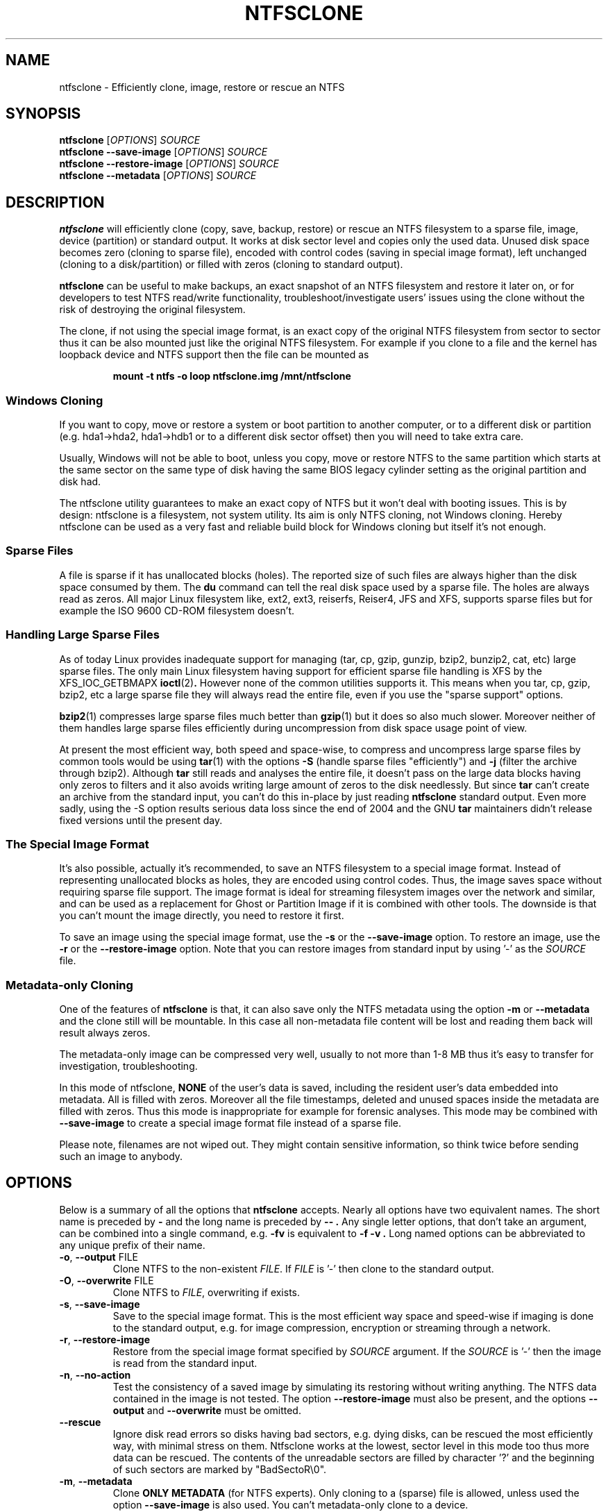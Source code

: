 .\" Copyright (c) 2003\-2005 Richard Russon.
.\" Copyright (c) 2003\-2006 Szabolcs Szakacsits.
.\" Copyright (c) 2004 Per Olofsson.
.\" This file may be copied under the terms of the GNU Public License.
.\"
.TH NTFSCLONE 8 "February 2006" "ntfs-3g 2014.2.15"
.SH NAME
ntfsclone \- Efficiently clone, image, restore or rescue an NTFS
.SH SYNOPSIS
.B ntfsclone
[\fIOPTIONS\fR]
.I SOURCE
.br
.B ntfsclone \-\-save\-image
[\fIOPTIONS\fR]
.I SOURCE
.br
.B ntfsclone \-\-restore\-image
[\fIOPTIONS\fR]
.I SOURCE
.br
.B ntfsclone \-\-metadata
[\fIOPTIONS\fR]
.I SOURCE
.SH DESCRIPTION
.B ntfsclone
will efficiently clone (copy, save, backup, restore) or rescue an NTFS
filesystem to a sparse file, image, device (partition) or standard output.
It works at disk sector level and
copies only the used data. Unused disk space becomes zero (cloning to
sparse file), encoded with control codes (saving in special image format),
left unchanged (cloning to a disk/partition) or
filled with zeros (cloning to standard output).

.B ntfsclone
can be useful to make backups, an exact snapshot of an NTFS filesystem
and restore it later on, or for developers to test NTFS read/write
functionality, troubleshoot/investigate users' issues using the clone
without the risk of destroying the original filesystem.

The clone, if not using the special image format, is an exact copy of the
original NTFS filesystem from sector to sector thus it can be also mounted
just like the original NTFS filesystem.
For example if you clone to a file and the kernel has loopback device and
NTFS support then the file can be mounted as
.RS
.sp
.B   mount \-t ntfs \-o loop ntfsclone.img /mnt/ntfsclone
.sp
.RE
.SS Windows Cloning
If you want to copy, move or restore a system or boot partition to another 
computer, or to a different disk or partition (e.g. hda1\->hda2, hda1\->hdb1
or to a different disk sector offset) then you will need to take extra care.

Usually, Windows will not be able to boot, unless you copy, move or restore 
NTFS to the same partition which starts at the same sector on the same type 
of disk having the same BIOS legacy cylinder setting as the original 
partition and disk had.

The ntfsclone utility guarantees to make an exact copy of NTFS but it 
won't deal with booting issues. This is by design: ntfsclone is a 
filesystem, not system utility. Its aim is only NTFS cloning, not Windows 
cloning. Hereby ntfsclone can be used as a very fast and reliable 
build block for Windows cloning but itself it's not enough.
.SS Sparse Files
A file is sparse if it has unallocated blocks (holes). The reported size of
such files are always higher than the disk space consumed by them.  The
.BR du
command can tell the real disk space used by a sparse file.
The holes are always read as zeros. All major Linux filesystem like,
ext2, ext3, reiserfs, Reiser4, JFS and XFS, supports
sparse files but for example the ISO 9600 CD\-ROM filesystem doesn't.
.SS Handling Large Sparse Files
As of today Linux provides inadequate support for managing (tar,
cp, gzip, gunzip, bzip2, bunzip2, cat, etc) large sparse files.
The only main Linux filesystem
having support for efficient sparse file handling is XFS by the
XFS_IOC_GETBMAPX
.BR ioctl (2) .
However none of the common utilities supports it.
This means when you tar, cp, gzip, bzip2, etc a large sparse file
they will always read the entire file, even if you use the "sparse support"
options.

.BR bzip2 (1)
compresses large sparse files much better than
.BR gzip (1)
but it does so
also much slower. Moreover neither of them handles large sparse
files efficiently during uncompression from disk space usage point
of view.

At present the most efficient way, both speed and space\-wise, to
compress and uncompress large sparse files by common tools
would be using
.BR tar (1)
with the options
.B \-S
(handle sparse files "efficiently") and
.B \-j
(filter the archive through bzip2). Although
.BR tar
still reads and analyses the entire file, it doesn't pass on the
large data blocks having only zeros to filters and it also avoids
writing large amount of zeros to the disk needlessly. But since
.BR tar
can't create an archive from the standard input, you can't do this
in\-place by just reading
.BR ntfsclone
standard output. Even more sadly, using the \-S option results 
serious data loss since the end of 2004 and the GNU
.BR tar
maintainers didn't release fixed versions until the present day.
.SS The Special Image Format
It's also possible, actually it's recommended, to save an NTFS filesystem
to a special image format.
Instead of representing unallocated blocks as holes, they are
encoded using control codes. Thus, the image saves space without
requiring sparse file support. The image format is ideal for streaming
filesystem images over the network and similar, and can be used as a
replacement for Ghost or Partition Image if it is combined with other
tools. The downside is that you can't mount the image directly, you
need to restore it first.

To save an image using the special image format, use the
.B \-s
or the
.B \-\-save\-image
option. To restore an image, use the
.B \-r
or the
.B \-\-restore\-image
option. Note that you can restore images from standard input by
using '\-' as the
.I SOURCE
file.
.SS Metadata\-only Cloning
One of the features of
.BR ntfsclone
is that, it can also save only the NTFS metadata using the option
.B \-m
or
.B \-\-metadata
and the clone still will be
mountable. In this case all non\-metadata file content will be lost and
reading them back will result always zeros.

The metadata\-only image can be compressed very
well, usually to not more than 1\-8 MB thus it's easy to transfer
for investigation, troubleshooting.

In this mode of ntfsclone,
.B NONE
of the user's data is saved, including the resident user's data
embedded into metadata. All is filled with zeros.
Moreover all the file timestamps, deleted and unused spaces inside
the metadata are filled with zeros. Thus this mode is inappropriate
for example for forensic analyses.
This mode may be combined with \fB\-\-save\-image\fP to create a
special image format file instead of a sparse file.

Please note, filenames are not wiped out. They might contain
sensitive information, so think twice before sending such an
image to anybody.
.SH OPTIONS
Below is a summary of all the options that
.B ntfsclone
accepts.  Nearly all options have two equivalent names.  The short name is
preceded by
.B \-
and the long name is preceded by
.B \-\- .
Any single letter options, that don't take an argument, can be combined into a
single command, e.g.
.B \-fv
is equivalent to
.B "\-f \-v" .
Long named options can be abbreviated to any unique prefix of their name.
.TP
\fB\-o\fR, \fB\-\-output\fR FILE
Clone NTFS to the non\-existent
.IR FILE .
If
.I FILE
is '\-' then clone to the
standard output.
.TP
\fB\-O\fR, \fB\-\-overwrite\fR FILE
Clone NTFS to
.IR FILE ,
overwriting if exists.
.TP
\fB\-s\fR, \fB\-\-save\-image\fR
Save to the special image format. This is the most efficient way space and
speed\-wise if imaging is done to the standard output, e.g. for image
compression, encryption or streaming through a network.
.TP
\fB\-r\fR, \fB\-\-restore\-image\fR
Restore from the special image format specified by
.I SOURCE
argument. If the
.I SOURCE
is '\-' then the image is read from the standard input.
.TP
\fB\-n\fR, \fB\-\-no\-action\fR
Test the consistency of a saved image by simulating its restoring without
writing anything. The NTFS data contained in the image is not tested.
The option \fB\-\-restore\-image\fR must also be present, and the options
\fB\-\-output\fR and \fB\-\-overwrite\fR must be omitted.
.TP
\fB\-\-rescue\fR
Ignore disk read errors so disks having bad sectors, e.g. dying disks, can be
rescued the most efficiently way, with minimal stress on them. Ntfsclone works
at the lowest, sector level in this mode too thus more data can be rescued.
The contents of the unreadable sectors are filled by character '?' and the
beginning of such sectors are marked by "BadSectoR\\0".
.TP
\fB\-m\fR, \fB\-\-metadata\fR
Clone
.B ONLY METADATA
(for NTFS experts). Only cloning to a (sparse) file is allowed, unless used
the option \fB\-\-save\-image\fP is also used.
You can't metadata\-only clone to a device.
.TP
\fB\-\-ignore\-fs\-check\fR
Ignore the result of the filesystem consistency check. This option is allowed
to be used only with the
.B \-\-metadata
option, for the safety of user's data. The clusters which cause the
inconsistency are saved too.
.TP
\fB\-t\fR, \fB\-\-preserve\-timestamps\fR
Do not wipe the timestamps, to be used only with the
.B \-\-metadata
option.


.TP
\fB\-\-new\-serial\fR, or
.TP
\fB\-\-new\-half\-serial\fR
Set a new random serial number to the clone. The serial number is a 64
bit number used to identify the device during the mounting process, so
it has to be changed to enable the original file system
and the clone to be mounted at the same time on the same computer.

The option \fB\-\-new\-half\-serial\fP only changes the upper part of the
serial number, keeping the lower part which is used by Windows unchanged.

The options \fB\-\-new\-serial\fP and \fB\-\-new\-half\-serial\fP can
only be used when cloning a file system of restoring from an image.

The serial number is not the volume UUID used by Windows
to locate files which have been moved to another volume.

.TP
\fB\-f\fR, \fB\-\-force\fR
Forces ntfsclone to proceed if the filesystem is marked
"dirty" for consistency check.
.TP
\fB\-q\fR, \fB\-\-quiet\fR
Do not display any progress-bars during operation.
.TP
\fB\-h\fR, \fB\-\-help\fR
Show a list of options with a brief description of each one.
.SH EXIT CODES
The exit code is 0 on success, non\-zero otherwise.
.SH EXAMPLES
Clone NTFS on /dev/hda1 to /dev/hdc1:
.RS
.sp
.B ntfsclone \-\-overwrite /dev/hdc1 /dev/hda1
.sp
.RE
Save an NTFS to a file in the special image format:
.RS
.sp
.B ntfsclone \-\-save\-image \-\-output backup.img /dev/hda1
.sp
.RE
Restore an NTFS from a special image file to its original partition:
.RS
.sp
.B ntfsclone \-\-restore\-image \-\-overwrite /dev/hda1 backup.img
.sp
.RE
Save an NTFS into a compressed image file:
.RS
.sp
.B ntfsclone \-\-save\-image \-o \- /dev/hda1 | gzip \-c > backup.img.gz
.sp
.RE
Restore an NTFS volume from a compressed image file:
.RS
.sp
.B gunzip \-c backup.img.gz | \\\\
.br
.B ntfsclone \-\-restore\-image \-\-overwrite /dev/hda1 \-
.sp
.RE
Backup an NTFS volume to a remote host, using ssh. Please note, that 
ssh may ask for a password!
.RS
.sp
.B ntfsclone \-\-save\-image \-\-output \- /dev/hda1 | \\\\
.br
.B gzip \-c | ssh host 'cat > backup.img.gz'
.sp
.RE
Restore an NTFS volume from a remote host via ssh. Please note, that 
ssh may ask for a password!
.RS
.sp
.B ssh host 'cat backup.img.gz' | gunzip \-c | \\\\
.br
.B ntfsclone \-\-restore\-image \-\-overwrite /dev/hda1 \-
.sp
.RE
Stream an image file from a web server and restore it to a partition:
.RS
.sp
.B wget \-qO \- http://server/backup.img | \\\\
.br
.B ntfsclone \-\-restore\-image \-\-overwrite /dev/hda1 \-
.sp
.RE
Clone an NTFS volume to a non\-existent file:
.RS
.sp
.B ntfsclone \-\-output ntfs\-clone.img /dev/hda1
.sp
.RE
Pack NTFS metadata for NTFS experts. Please note that bzip2 runs
very long but results usually at least 10 times smaller archives 
than gzip on a sparse file.
.RS
.sp
.B ntfsclone \-\-metadata \-\-output ntfsmeta.img /dev/hda1
.br
.B bzip2 ntfsmeta.img
.sp
Or, outputting to a compressed image :
.br
.B ntfsclone \-mst \-\-output - /dev/hda1 | bzip2 > ntfsmeta.bz2
.sp
.RE
Unpacking NTFS metadata into a sparse file:
.RS
.sp
.B bunzip2 \-c ntfsmeta.img.bz2 | \\\\
.br
.B cp \-\-sparse=always /proc/self/fd/0 ntfsmeta.img
.sp
.RE
.SH KNOWN ISSUES
There are no known problems with
.BR ntfsclone .
If you think you have found a problem then please send an email describing it
to the development team:
.nh
ntfs\-3g\-devel@lists.sf.net
.hy
.sp
Sometimes it might appear ntfsclone froze if the clone is on ReiserFS
and even CTRL\-C won't stop it. This is not a bug in ntfsclone, however
it's due to ReiserFS being extremely inefficient creating large
sparse files and not handling signals during this operation. This
ReiserFS problem was improved in kernel 2.4.22.
XFS, JFS and ext3 don't have this problem.
.hy
.SH AUTHORS
.B ntfsclone
was written by Szabolcs Szakacsits with contributions from Per Olofsson 
(special image format support) and Anton Altaparmakov.
It was ported to ntfs-3g by Erik Larsson and Jean-Pierre Andre.
.SH AVAILABILITY
.B ntfsclone
is part of the
.B ntfs-3g
package and is available at:
.br
.nh
http://www.tuxera.com/community/
.hy
.SH SEE ALSO
.BR ntfsresize (8)
.BR ntfsprogs (8)
.BR xfs_copy (8)
.BR debugreiserfs (8)
.BR e2image (8)
